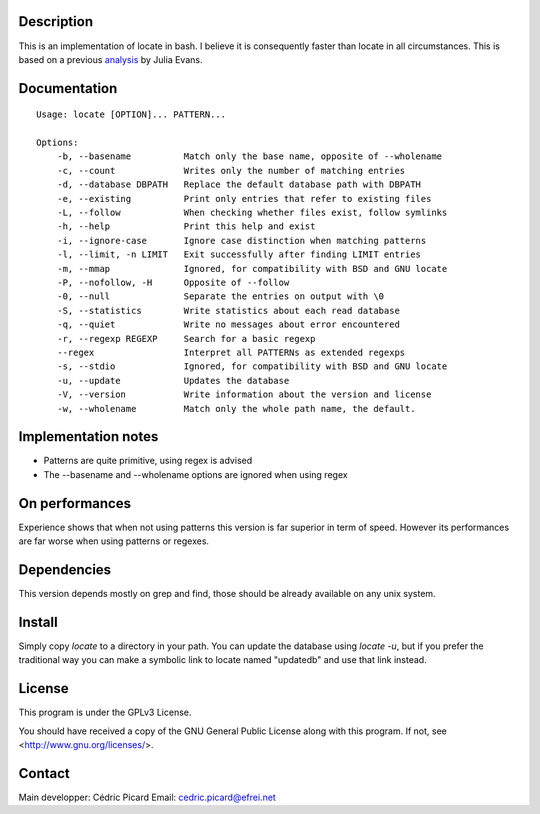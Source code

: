 Description
===========

This is an  implementation of locate in bash. I believe it is consequently
faster than locate in all circumstances. This is based on a previous
analysis_ by Julia Evans.

.. _analysis: http://jvns.ca/blog/2015/03/05/how-the-locate-command-works-and-lets-rewrite-it-in-one-minute/

Documentation
=============

::

    Usage: locate [OPTION]... PATTERN...

    Options:
        -b, --basename          Match only the base name, opposite of --wholename
        -c, --count             Writes only the number of matching entries
        -d, --database DBPATH   Replace the default database path with DBPATH
        -e, --existing          Print only entries that refer to existing files
        -L, --follow            When checking whether files exist, follow symlinks
        -h, --help              Print this help and exist
        -i, --ignore-case       Ignore case distinction when matching patterns
        -l, --limit, -n LIMIT   Exit successfully after finding LIMIT entries
        -m, --mmap              Ignored, for compatibility with BSD and GNU locate
        -P, --nofollow, -H      Opposite of --follow
        -0, --null              Separate the entries on output with \0
        -S, --statistics        Write statistics about each read database
        -q, --quiet             Write no messages about error encountered
        -r, --regexp REGEXP     Search for a basic regexp
        --regex                 Interpret all PATTERNs as extended regexps
        -s, --stdio             Ignored, for compatibility with BSD and GNU locate
        -u, --update            Updates the database
        -V, --version           Write information about the version and license
        -w, --wholename         Match only the whole path name, the default.

Implementation notes
====================

- Patterns are quite primitive, using regex is advised
- The --basename and --wholename options are ignored when using regex

On performances
===============

Experience shows that when not using patterns this version is far superior in
term of speed. However its performances are far worse when using patterns or
regexes.

Dependencies
============

This version depends mostly on grep and find, those should be already
available on any unix system.

Install
=======

Simply copy *locate* to a directory in your path. You can update the database
using *locate -u*, but if you prefer the traditional way you can make a
symbolic link to locate named "updatedb" and use that link instead.

License
=======

This program is under the GPLv3 License.

You should have received a copy of the GNU General Public License
along with this program. If not, see <http://www.gnu.org/licenses/>.

Contact
=======

Main developper: Cédric Picard
Email:           cedric.picard@efrei.net
